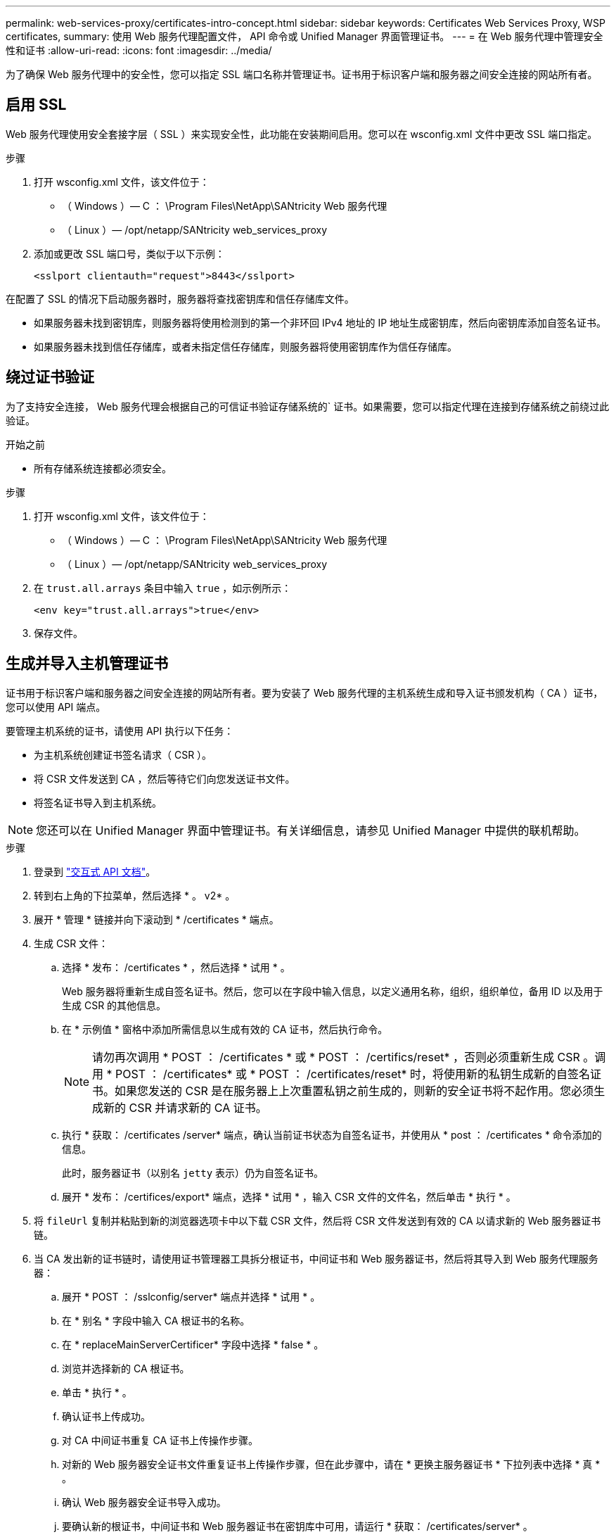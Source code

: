 ---
permalink: web-services-proxy/certificates-intro-concept.html 
sidebar: sidebar 
keywords: Certificates Web Services Proxy, WSP certificates, 
summary: 使用 Web 服务代理配置文件， API 命令或 Unified Manager 界面管理证书。 
---
= 在 Web 服务代理中管理安全性和证书
:allow-uri-read: 
:icons: font
:imagesdir: ../media/


[role="lead"]
为了确保 Web 服务代理中的安全性，您可以指定 SSL 端口名称并管理证书。证书用于标识客户端和服务器之间安全连接的网站所有者。



== 启用 SSL

Web 服务代理使用安全套接字层（ SSL ）来实现安全性，此功能在安装期间启用。您可以在 wsconfig.xml 文件中更改 SSL 端口指定。

.步骤
. 打开 wsconfig.xml 文件，该文件位于：
+
** （ Windows ）— C ： \Program Files\NetApp\SANtricity Web 服务代理
** （ Linux ）— /opt/netapp/SANtricity web_services_proxy


. 添加或更改 SSL 端口号，类似于以下示例：
+
[listing]
----
<sslport clientauth="request">8443</sslport>
----


在配置了 SSL 的情况下启动服务器时，服务器将查找密钥库和信任存储库文件。

* 如果服务器未找到密钥库，则服务器将使用检测到的第一个非环回 IPv4 地址的 IP 地址生成密钥库，然后向密钥库添加自签名证书。
* 如果服务器未找到信任存储库，或者未指定信任存储库，则服务器将使用密钥库作为信任存储库。




== 绕过证书验证

为了支持安全连接， Web 服务代理会根据自己的可信证书验证存储系统的` 证书。如果需要，您可以指定代理在连接到存储系统之前绕过此验证。

.开始之前
* 所有存储系统连接都必须安全。


.步骤
. 打开 wsconfig.xml 文件，该文件位于：
+
** （ Windows ）— C ： \Program Files\NetApp\SANtricity Web 服务代理
** （ Linux ）— /opt/netapp/SANtricity web_services_proxy


. 在 `trust.all.arrays` 条目中输入 `true` ，如示例所示：
+
[listing]
----
<env key="trust.all.arrays">true</env>
----
. 保存文件。




== 生成并导入主机管理证书

证书用于标识客户端和服务器之间安全连接的网站所有者。要为安装了 Web 服务代理的主机系统生成和导入证书颁发机构（ CA ）证书，您可以使用 API 端点。

要管理主机系统的证书，请使用 API 执行以下任务：

* 为主机系统创建证书签名请求（ CSR ）。
* 将 CSR 文件发送到 CA ，然后等待它们向您发送证书文件。
* 将签名证书导入到主机系统。



NOTE: 您还可以在 Unified Manager 界面中管理证书。有关详细信息，请参见 Unified Manager 中提供的联机帮助。

.步骤
. 登录到 link:install-login-task.html["交互式 API 文档"]。
. 转到右上角的下拉菜单，然后选择 * 。 v2* 。
. 展开 * 管理 * 链接并向下滚动到 * /certificates * 端点。
. 生成 CSR 文件：
+
.. 选择 * 发布： /certificates * ，然后选择 * 试用 * 。
+
Web 服务器将重新生成自签名证书。然后，您可以在字段中输入信息，以定义通用名称，组织，组织单位，备用 ID 以及用于生成 CSR 的其他信息。

.. 在 * 示例值 * 窗格中添加所需信息以生成有效的 CA 证书，然后执行命令。
+

NOTE: 请勿再次调用 * POST ： /certificates * 或 * POST ： /certifics/reset* ，否则必须重新生成 CSR 。调用 * POST ： /certificates* 或 * POST ： /certificates/reset* 时，将使用新的私钥生成新的自签名证书。如果您发送的 CSR 是在服务器上上次重置私钥之前生成的，则新的安全证书将不起作用。您必须生成新的 CSR 并请求新的 CA 证书。

.. 执行 * 获取： /certificates /server* 端点，确认当前证书状态为自签名证书，并使用从 * post ： /certificates * 命令添加的信息。
+
此时，服务器证书（以别名 `jetty` 表示）仍为自签名证书。

.. 展开 * 发布： /certifices/export* 端点，选择 * 试用 * ，输入 CSR 文件的文件名，然后单击 * 执行 * 。


. 将 `fileUrl` 复制并粘贴到新的浏览器选项卡中以下载 CSR 文件，然后将 CSR 文件发送到有效的 CA 以请求新的 Web 服务器证书链。
. 当 CA 发出新的证书链时，请使用证书管理器工具拆分根证书，中间证书和 Web 服务器证书，然后将其导入到 Web 服务代理服务器：
+
.. 展开 * POST ： /sslconfig/server* 端点并选择 * 试用 * 。
.. 在 * 别名 * 字段中输入 CA 根证书的名称。
.. 在 * replaceMainServerCertificer* 字段中选择 * false * 。
.. 浏览并选择新的 CA 根证书。
.. 单击 * 执行 * 。
.. 确认证书上传成功。
.. 对 CA 中间证书重复 CA 证书上传操作步骤。
.. 对新的 Web 服务器安全证书文件重复证书上传操作步骤，但在此步骤中，请在 * 更换主服务器证书 * 下拉列表中选择 * 真 * 。
.. 确认 Web 服务器安全证书导入成功。
.. 要确认新的根证书，中间证书和 Web 服务器证书在密钥库中可用，请运行 * 获取： /certificates/server* 。


. 选择并展开 * 发布： /certifices/reload * 端点，然后选择 * 试用 * 。出现提示时，无论是否要重新启动这两个控制器，请选择 * 错误 * 。（ "True" 仅适用于双阵列控制器。） 单击 * 执行 * 。
+
/certifices/reload * 端点通常会返回成功的 http 202 响应。但是，重新加载 Web 服务器信任存储库和密钥库证书确实会在 API 进程和 Web 服务器证书重新加载进程之间造成争用情况。在极少数情况下， Web 服务器证书重新加载可能会击败 API 处理。在这种情况下，即使重新加载成功完成，它也似乎失败。如果发生这种情况，请继续执行下一步。如果重新加载实际失败，下一步也会失败。

. 关闭与 Web 服务代理的当前浏览器会话，打开一个新的浏览器会话，然后确认可以与 Web 服务代理建立新的安全浏览器连接。
+
通过使用匿名或非公开浏览会话，您可以打开与服务器的连接，而无需使用先前浏览会话中保存的任何数据。


